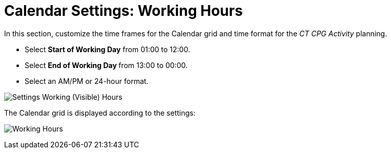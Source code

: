 = Calendar Settings: Working Hours

In this section, customize the time frames for the Calendar grid and  time format for the _CT CPG Activity_ planning.

* Select *Start of Working Day* from 01:00 to 12:00.
* Select **End of Working Day **from 13:00 to 00:00.
* Select an AM/PM or 24-hour format.

image:Settings-Working-(Visible)-Hours.png[]

The Calendar grid is displayed according to the settings:

image:Working-Hours.png[]
